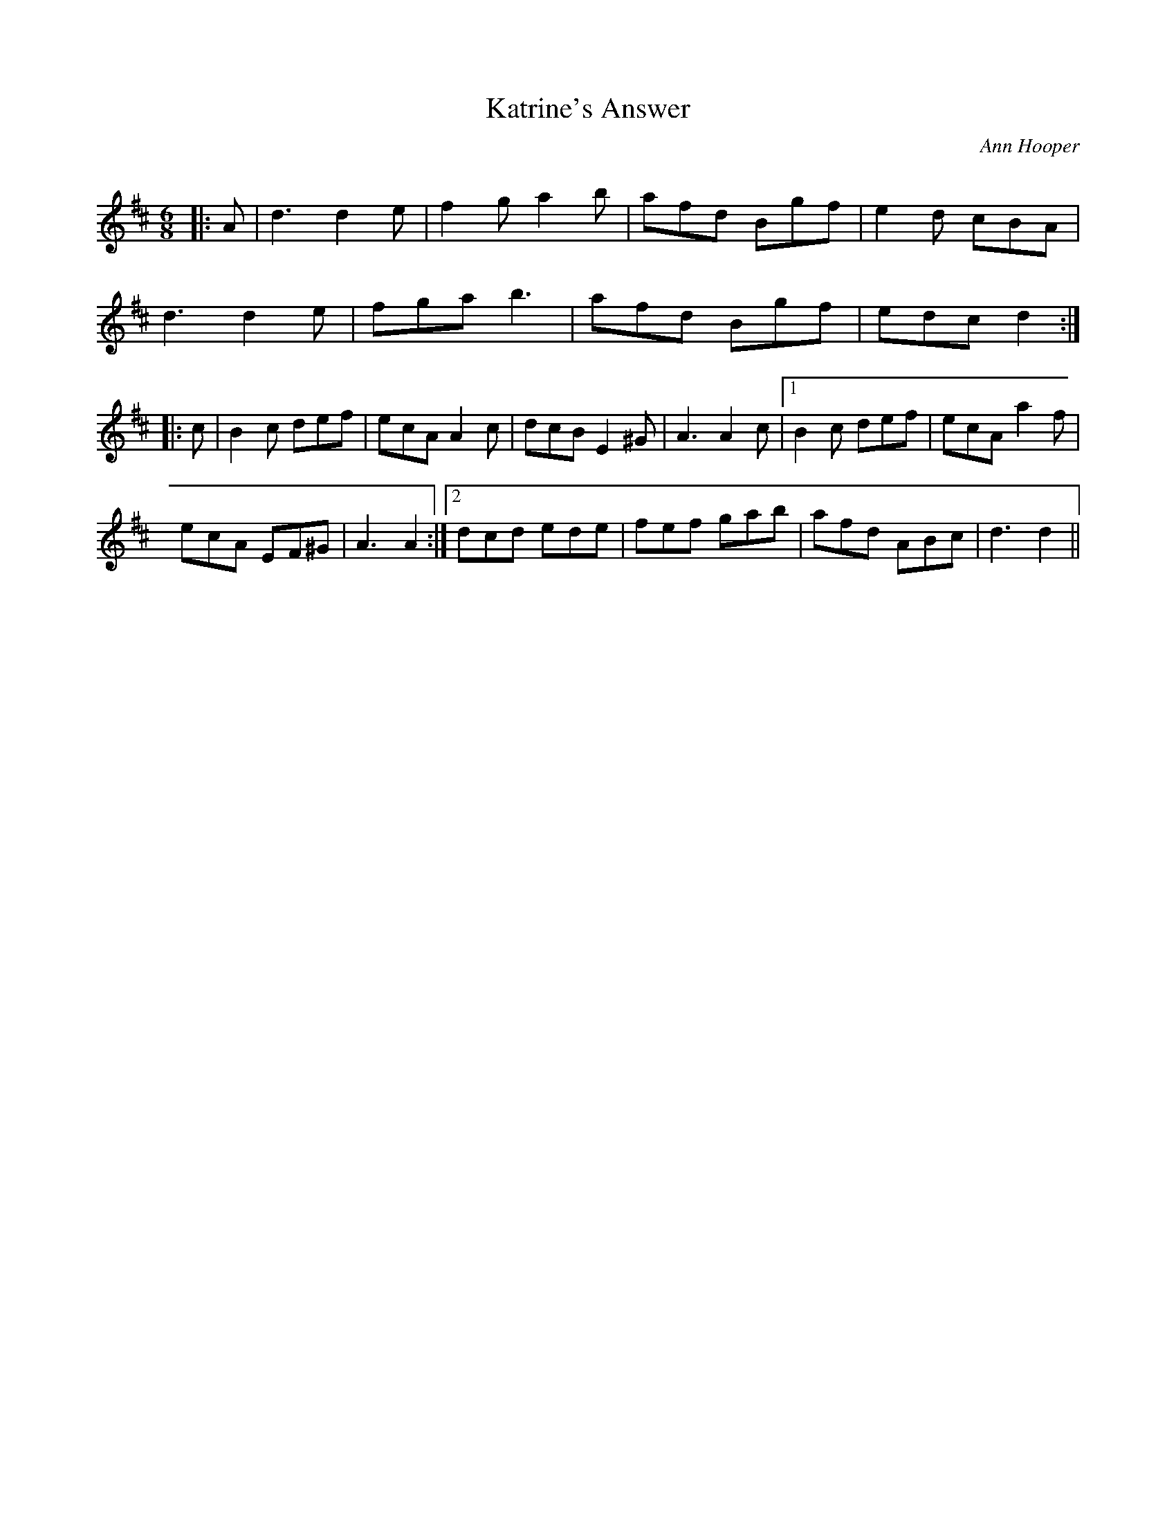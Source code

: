X:1
T: Katrine's Answer
C:Ann Hooper
R:Jig
Q:180
K:D
M:6/8
L:1/16
|:A2|d6 d4e2|f4g2 a4b2|a2f2d2 B2g2f2|e4d2 c2B2A2|
d6 d4e2|f2g2a2 b6|a2f2d2 B2g2f2|e2d2c2 d4:|
|:c2|B4c2 d2e2f2|e2c2A2 A4c2|d2c2B2 E4^G2|A6 A4c2|1B4c2 d2e2f2|e2c2A2 a4f2|
e2c2A2 E2F2^G2|A6A4:|2d2c2d2 e2d2e2|f2e2f2 g2a2b2|a2f2d2 A2B2c2|d6d4||
